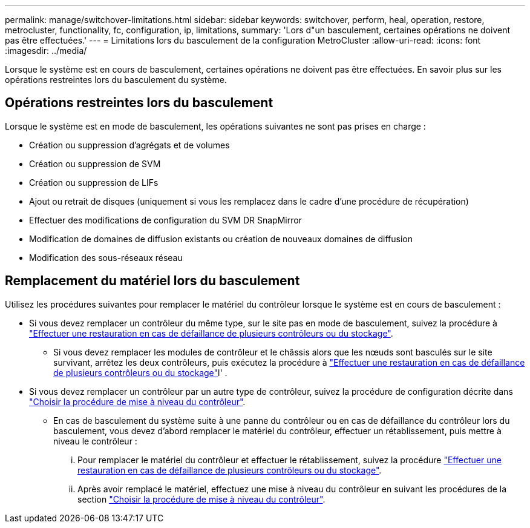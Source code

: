 ---
permalink: manage/switchover-limitations.html 
sidebar: sidebar 
keywords: switchover, perform, heal, operation, restore, metrocluster, functionality, fc, configuration, ip, limitations, 
summary: 'Lors d"un basculement, certaines opérations ne doivent pas être effectuées.' 
---
= Limitations lors du basculement de la configuration MetroCluster
:allow-uri-read: 
:icons: font
:imagesdir: ../media/


[role="lead"]
Lorsque le système est en cours de basculement, certaines opérations ne doivent pas être effectuées. En savoir plus sur les opérations restreintes lors du basculement du système.



== Opérations restreintes lors du basculement

Lorsque le système est en mode de basculement, les opérations suivantes ne sont pas prises en charge :

* Création ou suppression d'agrégats et de volumes
* Création ou suppression de SVM
* Création ou suppression de LIFs
* Ajout ou retrait de disques (uniquement si vous les remplacez dans le cadre d'une procédure de récupération)
* Effectuer des modifications de configuration du SVM DR SnapMirror
* Modification de domaines de diffusion existants ou création de nouveaux domaines de diffusion
* Modification des sous-réseaux réseau




== Remplacement du matériel lors du basculement

Utilisez les procédures suivantes pour remplacer le matériel du contrôleur lorsque le système est en cours de basculement :

* Si vous devez remplacer un contrôleur du même type, sur le site pas en mode de basculement, suivez la procédure à link:../disaster-recovery/task_recover_from_a_multi_controller_and_or_storage_failure.html["Effectuer une restauration en cas de défaillance de plusieurs contrôleurs ou du stockage"].
+
** Si vous devez remplacer les modules de contrôleur et le châssis alors que les nœuds sont basculés sur le site survivant, arrêtez les deux contrôleurs, puis exécutez la procédure à link:../disaster-recovery/task_recover_from_a_multi_controller_and_or_storage_failure.html["Effectuer une restauration en cas de défaillance de plusieurs contrôleurs ou du stockage"]l' .


* Si vous devez remplacer un contrôleur par un autre type de contrôleur, suivez la procédure de configuration décrite dans link:../upgrade/concept_choosing_controller_upgrade_mcc.html["Choisir la procédure de mise à niveau du contrôleur"].
+
** En cas de basculement du système suite à une panne du contrôleur ou en cas de défaillance du contrôleur lors du basculement, vous devez d'abord remplacer le matériel du contrôleur, effectuer un rétablissement, puis mettre à niveau le contrôleur :
+
... Pour remplacer le matériel du contrôleur et effectuer le rétablissement, suivez la procédure link:../disaster-recovery/task_recover_from_a_multi_controller_and_or_storage_failure.html["Effectuer une restauration en cas de défaillance de plusieurs contrôleurs ou du stockage"].
... Après avoir remplacé le matériel, effectuez une mise à niveau du contrôleur en suivant les procédures de la section link:../upgrade/concept_choosing_controller_upgrade_mcc.html["Choisir la procédure de mise à niveau du contrôleur"].





